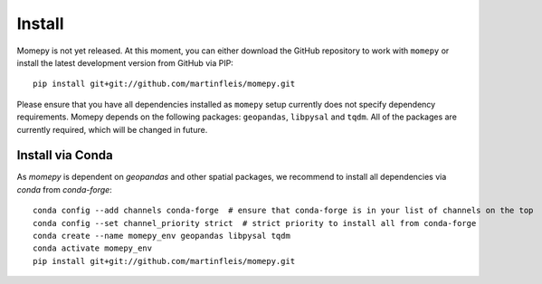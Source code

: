 Install
=======

Momepy is not yet released. At this moment, you can either download the GitHub
repository to work with ``momepy`` or install the latest development version
from GitHub via PIP::

    pip install git+git://github.com/martinfleis/momepy.git

Please ensure that you have all dependencies installed as ``momepy`` setup
currently does not specify dependency requirements.
Momepy depends on the following packages: ``geopandas``, ``libpysal``
and ``tqdm``. All of the packages are currently required, which will be
changed in future.

Install via Conda
-----------------

As `momepy` is dependent on `geopandas` and other spatial packages, we recommend
to install all dependencies via `conda` from `conda-forge`::

    conda config --add channels conda-forge  # ensure that conda-forge is in your list of channels on the top
    conda config --set channel_priority strict  # strict priority to install all from conda-forge
    conda create --name momepy_env geopandas libpysal tqdm
    conda activate momepy_env
    pip install git+git://github.com/martinfleis/momepy.git
